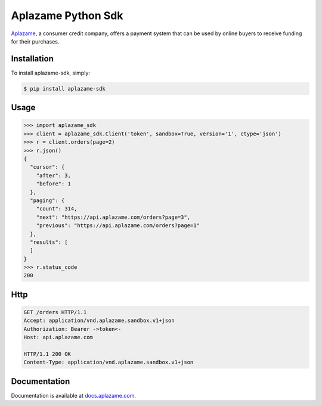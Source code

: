 Aplazame Python Sdk
===================

|Build Status| |Wheel| |Downloads| |Drone| |Coveralls| |Code Climate|

|Aplazame|

`Aplazame`_, a consumer credit company, offers a payment system that can be
used by online buyers to receive funding for their purchases.

Installation
------------

To install aplazame-sdk, simply:

.. code:: sh

    $ pip install aplazame-sdk

Usage
-----

.. code:: python

    >>> import aplazame_sdk
    >>> client = aplazame_sdk.Client('token', sandbox=True, version='1', ctype='json')
    >>> r = client.orders(page=2)
    >>> r.json()
    {
      "cursor": {
        "after": 3,
        "before": 1
      },
      "paging": {
        "count": 314,
        "next": "https://api.aplazame.com/orders?page=3",
        "previous": "https://api.aplazame.com/orders?page=1"
      },
      "results": [
      ]
    }
    >>> r.status_code
    200

Http
----

.. code:: http

    GET /orders HTTP/1.1
    Accept: application/vnd.aplazame.sandbox.v1+json
    Authorization: Bearer ->token<-
    Host: api.aplazame.com

    HTTP/1.1 200 OK
    Content-Type: application/vnd.aplazame.sandbox.v1+json

Documentation
-------------

Documentation is available at `docs.aplazame.com`_.

.. _Aplazame: https://aplazame.com
.. _docs.aplazame.com: http://docs.aplazame.com


.. |Build Status| image:: https://img.shields.io/pypi/v/aplazame-sdk.svg
   :target: https://pypi.python.org/pypi/aplazame-sdk
.. |Wheel| image:: https://img.shields.io/pypi/wheel/aplazame-sdk.svg
   :target: https://pypi.python.org/pypi/aplazame-sdk
.. |Downloads| image:: https://img.shields.io/pypi/dm/aplazame-sdk.svg
   :target: https://pypi.python.org/pypi/aplazame-sdk
.. |Drone| image:: http://drone.aplazame.com/api/badge/github.com/aplazame/aplazame-sdk/status.svg?branch=master
   :target: http://drone.aplazame.com/github.com/aplazame/aplazame-sdk
.. |Coveralls| image:: https://coveralls.io/repos/aplazame/aplazame-sdk/badge.svg?branch=HEAD&service=github
   :target: https://coveralls.io/github/aplazame/aplazame-sdk?branch=HEAD
.. |Code Climate| image:: https://codeclimate.com/github/aplazame/aplazame-sdk/badges/gpa.svg
   :target: https://codeclimate.com/github/aplazame/aplazame-sdk
.. |Aplazame| image:: https://aplazame.com/static/img/banners/banner-728-white-python.png
   :target: https://aplazame.com
